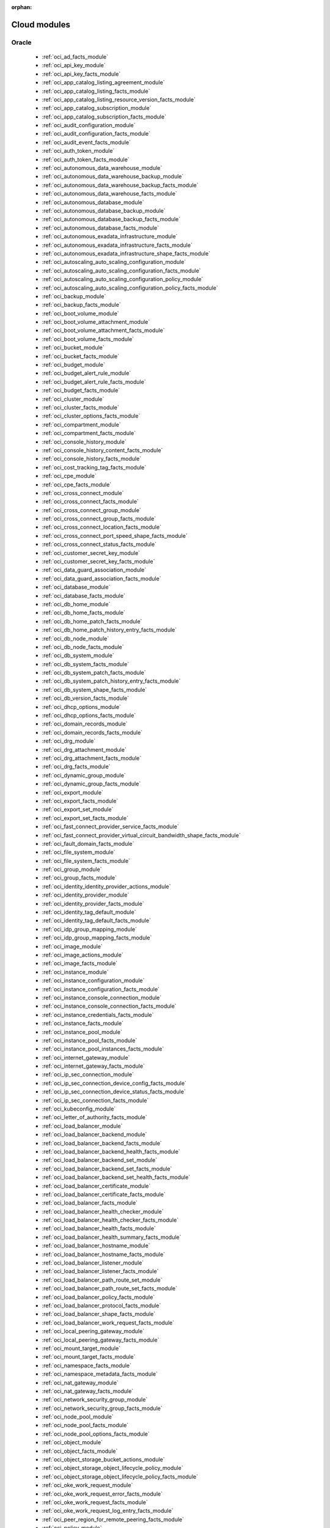 :orphan:

.. _cloud_modules:

Cloud modules
`````````````




.. _oracle_cloud_modules:

Oracle
------



  * :ref:`oci_ad_facts_module` 
  * :ref:`oci_api_key_module` 
  * :ref:`oci_api_key_facts_module` 
  * :ref:`oci_app_catalog_listing_agreement_module` 
  * :ref:`oci_app_catalog_listing_facts_module` 
  * :ref:`oci_app_catalog_listing_resource_version_facts_module` 
  * :ref:`oci_app_catalog_subscription_module` 
  * :ref:`oci_app_catalog_subscription_facts_module` 
  * :ref:`oci_audit_configuration_module` 
  * :ref:`oci_audit_configuration_facts_module` 
  * :ref:`oci_audit_event_facts_module` 
  * :ref:`oci_auth_token_module` 
  * :ref:`oci_auth_token_facts_module` 
  * :ref:`oci_autonomous_data_warehouse_module` 
  * :ref:`oci_autonomous_data_warehouse_backup_module` 
  * :ref:`oci_autonomous_data_warehouse_backup_facts_module` 
  * :ref:`oci_autonomous_data_warehouse_facts_module` 
  * :ref:`oci_autonomous_database_module` 
  * :ref:`oci_autonomous_database_backup_module` 
  * :ref:`oci_autonomous_database_backup_facts_module` 
  * :ref:`oci_autonomous_database_facts_module` 
  * :ref:`oci_autonomous_exadata_infrastructure_module` 
  * :ref:`oci_autonomous_exadata_infrastructure_facts_module` 
  * :ref:`oci_autonomous_exadata_infrastructure_shape_facts_module` 
  * :ref:`oci_autoscaling_auto_scaling_configuration_module` 
  * :ref:`oci_autoscaling_auto_scaling_configuration_facts_module` 
  * :ref:`oci_autoscaling_auto_scaling_configuration_policy_module` 
  * :ref:`oci_autoscaling_auto_scaling_configuration_policy_facts_module` 
  * :ref:`oci_backup_module` 
  * :ref:`oci_backup_facts_module` 
  * :ref:`oci_boot_volume_module` 
  * :ref:`oci_boot_volume_attachment_module` 
  * :ref:`oci_boot_volume_attachment_facts_module` 
  * :ref:`oci_boot_volume_facts_module` 
  * :ref:`oci_bucket_module` 
  * :ref:`oci_bucket_facts_module` 
  * :ref:`oci_budget_module` 
  * :ref:`oci_budget_alert_rule_module` 
  * :ref:`oci_budget_alert_rule_facts_module` 
  * :ref:`oci_budget_facts_module` 
  * :ref:`oci_cluster_module` 
  * :ref:`oci_cluster_facts_module` 
  * :ref:`oci_cluster_options_facts_module` 
  * :ref:`oci_compartment_module` 
  * :ref:`oci_compartment_facts_module` 
  * :ref:`oci_console_history_module` 
  * :ref:`oci_console_history_content_facts_module` 
  * :ref:`oci_console_history_facts_module` 
  * :ref:`oci_cost_tracking_tag_facts_module` 
  * :ref:`oci_cpe_module` 
  * :ref:`oci_cpe_facts_module` 
  * :ref:`oci_cross_connect_module` 
  * :ref:`oci_cross_connect_facts_module` 
  * :ref:`oci_cross_connect_group_module` 
  * :ref:`oci_cross_connect_group_facts_module` 
  * :ref:`oci_cross_connect_location_facts_module` 
  * :ref:`oci_cross_connect_port_speed_shape_facts_module` 
  * :ref:`oci_cross_connect_status_facts_module` 
  * :ref:`oci_customer_secret_key_module` 
  * :ref:`oci_customer_secret_key_facts_module` 
  * :ref:`oci_data_guard_association_module` 
  * :ref:`oci_data_guard_association_facts_module` 
  * :ref:`oci_database_module` 
  * :ref:`oci_database_facts_module` 
  * :ref:`oci_db_home_module` 
  * :ref:`oci_db_home_facts_module` 
  * :ref:`oci_db_home_patch_facts_module` 
  * :ref:`oci_db_home_patch_history_entry_facts_module` 
  * :ref:`oci_db_node_module` 
  * :ref:`oci_db_node_facts_module` 
  * :ref:`oci_db_system_module` 
  * :ref:`oci_db_system_facts_module` 
  * :ref:`oci_db_system_patch_facts_module` 
  * :ref:`oci_db_system_patch_history_entry_facts_module` 
  * :ref:`oci_db_system_shape_facts_module` 
  * :ref:`oci_db_version_facts_module` 
  * :ref:`oci_dhcp_options_module` 
  * :ref:`oci_dhcp_options_facts_module` 
  * :ref:`oci_domain_records_module` 
  * :ref:`oci_domain_records_facts_module` 
  * :ref:`oci_drg_module` 
  * :ref:`oci_drg_attachment_module` 
  * :ref:`oci_drg_attachment_facts_module` 
  * :ref:`oci_drg_facts_module` 
  * :ref:`oci_dynamic_group_module` 
  * :ref:`oci_dynamic_group_facts_module` 
  * :ref:`oci_export_module` 
  * :ref:`oci_export_facts_module` 
  * :ref:`oci_export_set_module` 
  * :ref:`oci_export_set_facts_module` 
  * :ref:`oci_fast_connect_provider_service_facts_module` 
  * :ref:`oci_fast_connect_provider_virtual_circuit_bandwidth_shape_facts_module` 
  * :ref:`oci_fault_domain_facts_module` 
  * :ref:`oci_file_system_module` 
  * :ref:`oci_file_system_facts_module` 
  * :ref:`oci_group_module` 
  * :ref:`oci_group_facts_module` 
  * :ref:`oci_identity_identity_provider_actions_module` 
  * :ref:`oci_identity_provider_module` 
  * :ref:`oci_identity_provider_facts_module` 
  * :ref:`oci_identity_tag_default_module` 
  * :ref:`oci_identity_tag_default_facts_module` 
  * :ref:`oci_idp_group_mapping_module` 
  * :ref:`oci_idp_group_mapping_facts_module` 
  * :ref:`oci_image_module` 
  * :ref:`oci_image_actions_module` 
  * :ref:`oci_image_facts_module` 
  * :ref:`oci_instance_module` 
  * :ref:`oci_instance_configuration_module` 
  * :ref:`oci_instance_configuration_facts_module` 
  * :ref:`oci_instance_console_connection_module` 
  * :ref:`oci_instance_console_connection_facts_module` 
  * :ref:`oci_instance_credentials_facts_module` 
  * :ref:`oci_instance_facts_module` 
  * :ref:`oci_instance_pool_module` 
  * :ref:`oci_instance_pool_facts_module` 
  * :ref:`oci_instance_pool_instances_facts_module` 
  * :ref:`oci_internet_gateway_module` 
  * :ref:`oci_internet_gateway_facts_module` 
  * :ref:`oci_ip_sec_connection_module` 
  * :ref:`oci_ip_sec_connection_device_config_facts_module` 
  * :ref:`oci_ip_sec_connection_device_status_facts_module` 
  * :ref:`oci_ip_sec_connection_facts_module` 
  * :ref:`oci_kubeconfig_module` 
  * :ref:`oci_letter_of_authority_facts_module` 
  * :ref:`oci_load_balancer_module` 
  * :ref:`oci_load_balancer_backend_module` 
  * :ref:`oci_load_balancer_backend_facts_module` 
  * :ref:`oci_load_balancer_backend_health_facts_module` 
  * :ref:`oci_load_balancer_backend_set_module` 
  * :ref:`oci_load_balancer_backend_set_facts_module` 
  * :ref:`oci_load_balancer_backend_set_health_facts_module` 
  * :ref:`oci_load_balancer_certificate_module` 
  * :ref:`oci_load_balancer_certificate_facts_module` 
  * :ref:`oci_load_balancer_facts_module` 
  * :ref:`oci_load_balancer_health_checker_module` 
  * :ref:`oci_load_balancer_health_checker_facts_module` 
  * :ref:`oci_load_balancer_health_facts_module` 
  * :ref:`oci_load_balancer_health_summary_facts_module` 
  * :ref:`oci_load_balancer_hostname_module` 
  * :ref:`oci_load_balancer_hostname_facts_module` 
  * :ref:`oci_load_balancer_listener_module` 
  * :ref:`oci_load_balancer_listener_facts_module` 
  * :ref:`oci_load_balancer_path_route_set_module` 
  * :ref:`oci_load_balancer_path_route_set_facts_module` 
  * :ref:`oci_load_balancer_policy_facts_module` 
  * :ref:`oci_load_balancer_protocol_facts_module` 
  * :ref:`oci_load_balancer_shape_facts_module` 
  * :ref:`oci_load_balancer_work_request_facts_module` 
  * :ref:`oci_local_peering_gateway_module` 
  * :ref:`oci_local_peering_gateway_facts_module` 
  * :ref:`oci_mount_target_module` 
  * :ref:`oci_mount_target_facts_module` 
  * :ref:`oci_namespace_facts_module` 
  * :ref:`oci_namespace_metadata_facts_module` 
  * :ref:`oci_nat_gateway_module` 
  * :ref:`oci_nat_gateway_facts_module` 
  * :ref:`oci_network_security_group_module` 
  * :ref:`oci_network_security_group_facts_module` 
  * :ref:`oci_node_pool_module` 
  * :ref:`oci_node_pool_facts_module` 
  * :ref:`oci_node_pool_options_facts_module` 
  * :ref:`oci_object_module` 
  * :ref:`oci_object_facts_module` 
  * :ref:`oci_object_storage_bucket_actions_module` 
  * :ref:`oci_object_storage_object_lifecycle_policy_module` 
  * :ref:`oci_object_storage_object_lifecycle_policy_facts_module` 
  * :ref:`oci_oke_work_request_module` 
  * :ref:`oci_oke_work_request_error_facts_module` 
  * :ref:`oci_oke_work_request_facts_module` 
  * :ref:`oci_oke_work_request_log_entry_facts_module` 
  * :ref:`oci_peer_region_for_remote_peering_facts_module` 
  * :ref:`oci_policy_module` 
  * :ref:`oci_policy_facts_module` 
  * :ref:`oci_preauthenticated_request_module` 
  * :ref:`oci_preauthenticated_request_facts_module` 
  * :ref:`oci_private_ip_module` 
  * :ref:`oci_private_ip_facts_module` 
  * :ref:`oci_public_ip_module` 
  * :ref:`oci_public_ip_facts_module` 
  * :ref:`oci_region_facts_module` 
  * :ref:`oci_region_subscription_facts_module` 
  * :ref:`oci_remote_peering_connection_module` 
  * :ref:`oci_remote_peering_connection_facts_module` 
  * :ref:`oci_resource_type_facts_module` 
  * :ref:`oci_route_table_module` 
  * :ref:`oci_route_table_facts_module` 
  * :ref:`oci_rrset_module` 
  * :ref:`oci_rrset_facts_module` 
  * :ref:`oci_search_resources_facts_module` 
  * :ref:`oci_security_list_module` 
  * :ref:`oci_security_list_facts_module` 
  * :ref:`oci_sender_module` 
  * :ref:`oci_sender_facts_module` 
  * :ref:`oci_service_facts_module` 
  * :ref:`oci_service_gateway_module` 
  * :ref:`oci_service_gateway_facts_module` 
  * :ref:`oci_shape_facts_module` 
  * :ref:`oci_smtp_credential_module` 
  * :ref:`oci_smtp_credential_facts_module` 
  * :ref:`oci_snapshot_module` 
  * :ref:`oci_snapshot_facts_module` 
  * :ref:`oci_subnet_module` 
  * :ref:`oci_subnet_facts_module` 
  * :ref:`oci_suppression_module` 
  * :ref:`oci_suppression_facts_module` 
  * :ref:`oci_tag_module` 
  * :ref:`oci_tag_facts_module` 
  * :ref:`oci_tag_namespace_module` 
  * :ref:`oci_tag_namespace_facts_module` 
  * :ref:`oci_tenancy_facts_module` 
  * :ref:`oci_user_module` 
  * :ref:`oci_user_facts_module` 
  * :ref:`oci_vcn_module` 
  * :ref:`oci_vcn_facts_module` 
  * :ref:`oci_virtual_circuit_module` 
  * :ref:`oci_virtual_circuit_bandwidth_shape_facts_module` 
  * :ref:`oci_virtual_circuit_facts_module` 
  * :ref:`oci_virtual_circuit_public_prefix_facts_module` 
  * :ref:`oci_vnic_module` 
  * :ref:`oci_vnic_attachment_module` 
  * :ref:`oci_vnic_attachment_facts_module` 
  * :ref:`oci_vnic_facts_module` 
  * :ref:`oci_volume_module` 
  * :ref:`oci_volume_attachment_module` 
  * :ref:`oci_volume_attachment_facts_module` 
  * :ref:`oci_volume_backup_module` 
  * :ref:`oci_volume_backup_actions_module` 
  * :ref:`oci_volume_backup_facts_module` 
  * :ref:`oci_volume_backup_policy_assignment_module` 
  * :ref:`oci_volume_backup_policy_assignment_facts_module` 
  * :ref:`oci_volume_backup_policy_facts_module` 
  * :ref:`oci_volume_facts_module` 
  * :ref:`oci_volume_group_module` 
  * :ref:`oci_volume_group_backup_module` 
  * :ref:`oci_volume_group_backup_facts_module` 
  * :ref:`oci_volume_group_facts_module` 
  * :ref:`oci_waas_certificate_module` 
  * :ref:`oci_waas_certificate_facts_module` 
  * :ref:`oci_waas_edge_subnet_facts_module` 
  * :ref:`oci_waas_policy_module` 
  * :ref:`oci_waas_policy_facts_module` 
  * :ref:`oci_waas_recommendation_facts_module` 
  * :ref:`oci_waas_work_request_module` 
  * :ref:`oci_waas_work_request_facts_module` 
  * :ref:`oci_zone_module` 
  * :ref:`oci_zone_facts_module` 
  * :ref:`oci_zone_records_module` 
  * :ref:`oci_zone_records_facts_module` 


.. note::
    - **(D)**: This marks a module as deprecated, which means a module is kept for backwards compatibility but usage is discouraged.
      The module documentation details page may explain more about this rationale.
